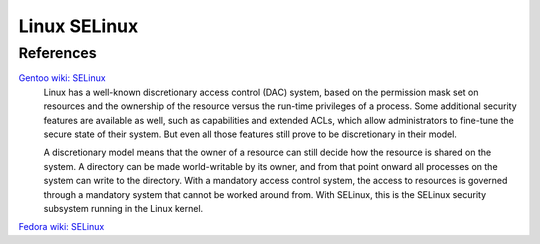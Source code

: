 Linux SELinux
=============


References
----------

`Gentoo wiki: SELinux <https://wiki.gentoo.org/wiki/SELinux>`_
    Linux has a well-known discretionary access control (DAC) system, based on
    the permission mask set on resources and the ownership of the resource
    versus the run-time privileges of a process. Some additional security
    features are available as well, such as capabilities and extended ACLs,
    which allow administrators to fine-tune the secure state of their system.
    But even all those features still prove to be discretionary in their model. 

    A discretionary model means that the owner of a resource can still decide
    how the resource is shared on the system. A directory can be made
    world-writable by its owner, and from that point onward all processes on
    the system can write to the directory. With a mandatory access control
    system, the access to resources is governed through a mandatory system that
    cannot be worked around from. With SELinux, this is the SELinux security
    subsystem running in the Linux kernel. 


`Fedora wiki: SELinux <https://fedoraproject.org/wiki/SELinux>`_
